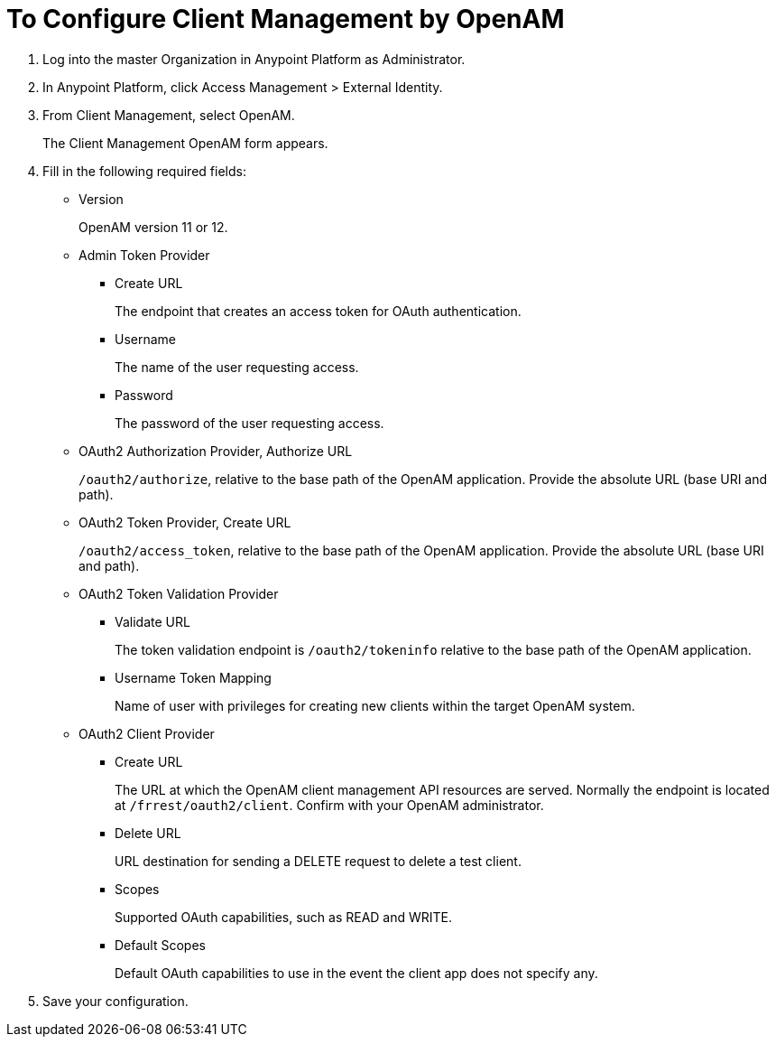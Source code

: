 = To Configure Client Management by OpenAM

. Log into the master Organization in Anypoint Platform as Administrator.
. In Anypoint Platform, click Access Management > External Identity.
. From Client Management, select OpenAM.
+
The Client Management OpenAM form appears.
+
. Fill in the following required fields:
+
* Version
+
OpenAM version 11 or 12.
+
* Admin Token Provider
+
** Create URL
+
The endpoint that creates an access token for OAuth authentication.
+
** Username
+
The name of the user requesting access.
+
** Password
+
The password of the user requesting access.
+
* OAuth2 Authorization Provider, Authorize URL
+
`/oauth2/authorize`, relative to the base path of the OpenAM application. Provide the absolute URL (base URI and path).
+
* OAuth2 Token Provider, Create URL
+
`/oauth2/access_token`, relative to the base path of the OpenAM application. Provide the absolute URL (base URI and path).
+
* OAuth2 Token Validation Provider
** Validate URL
+
The token validation endpoint is `/oauth2/tokeninfo` relative to the base path of the OpenAM application.
+
** Username Token Mapping
+
Name of user with privileges for creating new clients within the target OpenAM system.
+
* OAuth2 Client Provider
** Create URL
+
The URL at which the OpenAM client management API resources are served. Normally the endpoint is located at `/frrest/oauth2/client`. Confirm with your OpenAM administrator.
+
** Delete URL
+
URL destination for sending a DELETE request to delete a test client.
+
** Scopes
+
Supported OAuth capabilities, such as READ and WRITE.
+
** Default Scopes
+
Default OAuth capabilities to use in the event the client app does not specify any.
+
. Save your configuration.